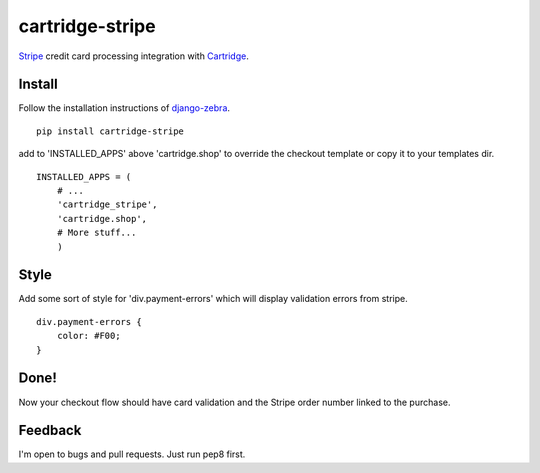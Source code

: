 cartridge-stripe
================

Stripe_ credit card processing integration with Cartridge_.

.. _Cartridge: htps://cartridge.jupo.org
.. _Stripe: https://stripe.com/docs

==========
Install
==========

Follow the installation instructions of django-zebra_.

.. _django-zebra: https://github.com/GoodCloud/django-zebra#installation

::

    pip install cartridge-stripe

add to 'INSTALLED_APPS' above 'cartridge.shop' to override the checkout template
or copy it to your templates dir.

::

    INSTALLED_APPS = (
        # ...
        'cartridge_stripe',
        'cartridge.shop',
        # More stuff...
        )


=======
Style
=======

Add some sort of style for 'div.payment-errors' which will display validation
errors from stripe.

::

    div.payment-errors {
        color: #F00;
    }


=====
Done!
=====

Now your checkout flow should have card validation and the Stripe order number
linked to the purchase.

=====
Feedback
=====

I'm open to bugs and pull requests. Just run pep8 first.
